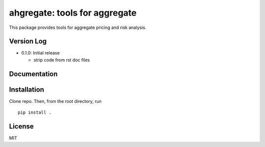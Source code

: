 ahgregate: tools for aggregate
===============================

This package provides tools for aggregate pricing and risk analysis.

Version Log
-----------

* 0.1.0: Initial release

  - strip code from rst doc files

Documentation
-------------


Installation
------------

Clone repo. Then, from the root directory, run
::

    pip install .


License
-------

MIT


